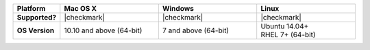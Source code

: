 .. list-table::
   :header-rows: 1
   :stub-columns: 1
   :class: compatibility
   :widths: 10 30 30 30 

   * - Platform
     - Mac OS X
     - Windows
     - Linux
   * - Supported?
     - |checkmark|
     - |checkmark|
     - |checkmark|
   * - OS Version
     - 10.10 and above (64-bit)
     - 7 and above (64-bit)
     - | Ubuntu 14.04+
       | RHEL 7+ (64-bit)
